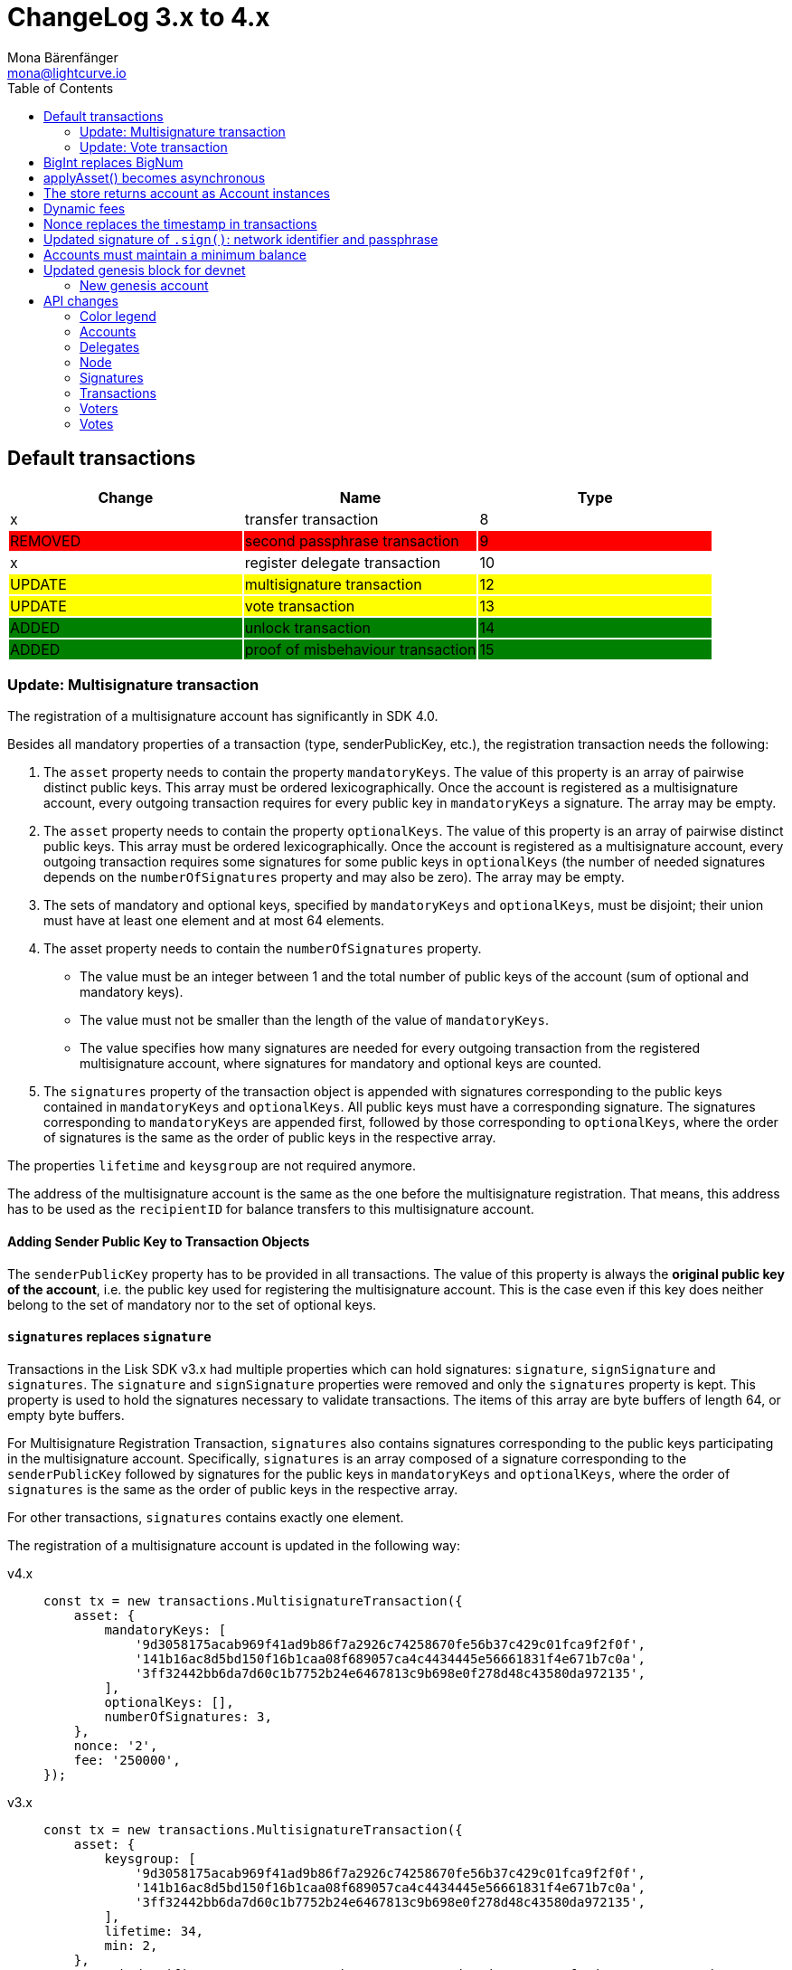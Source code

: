= ChangeLog 3.x to 4.x
Mona Bärenfänger <mona@lightcurve.io>
:description: This section contains the devloper changelog information from the transaction types and updated genesis block for the devnet, to the database changes including the peers, delegates and nodes.
:toc:
:imagesdir: ../../assets/images
:v_sdk: v4.0.0

:url_bigint: https://developer.mozilla.org/en-US/docs/Web/JavaScript/Reference/Global_Objects/BigInt
:url_github_devnet_genesis_payload: https://github.com/LiskHQ/lisk-sdk/blob/{v_sdk}/sdk/src/samples/genesis_block_devnet.json#L11
:url_github_devnet_genesis_comid: https://github.com/LiskHQ/lisk-sdk/blob/{v_sdk}/sdk/src/samples/genesis_block_devnet.json#L9
:url_github_lip13: https://github.com/LiskHQ/lips/blob/master/proposals/lip-0013.md
:url_github_lip15: https://github.com/LiskHQ/lips/blob/master/proposals/lip-0015.md
:url_github_lip17: https://github.com/LiskHQ/lips/blob/master/proposals/lip-0017.md
:url_github_lip23: https://github.com/LiskHQ/lips/blob/master/proposals/lip-0023.md
:url_github_lip25: https://github.com/LiskHQ/lips/blob/master/proposals/lip-0025.md

:url_config_reference: references/config.adoc
:url_guides_tx_store: guides/app-development/custom-transactions.adoc#store

== Default transactions

[cols=",,",options="header"]
|===
| Change
| Name
| Type
| x
| transfer transaction
| 8
| {set:cellbgcolor:red} REMOVED
| second passphrase transaction
| 9
| {set:cellbgcolor!}
x
| register delegate transaction
| 10
| {set:cellbgcolor:yellow} UPDATE
| multisignature transaction
| 12
| {set:cellbgcolor:yellow} UPDATE
| vote transaction
| 13
| {set:cellbgcolor:green} ADDED
| unlock transaction
| 14
| ADDED
| proof of misbehaviour transaction
| 15
|===
{set:cellbgcolor!}

=== Update: Multisignature transaction

The registration of a multisignature account has significantly in SDK 4.0.

Besides all mandatory properties of a transaction (type, senderPublicKey, etc.), the registration transaction needs the following:

. The `asset` property needs to contain the property `mandatoryKeys`.
The value of this property is an array of pairwise distinct public keys.
This array must be ordered lexicographically.
Once the account is registered as a multisignature account, every outgoing transaction requires for every public key in `mandatoryKeys` a signature.
The array may be empty.
. The `asset` property needs to contain the property `optionalKeys`.
The value of this property is an array of pairwise distinct public keys.
This array must be ordered lexicographically.
Once the account is registered as a multisignature account, every outgoing transaction requires some signatures for some public keys in `optionalKeys` (the number of needed signatures depends on the `numberOfSignatures` property and may also be zero).
The array may be empty.
. The sets of mandatory and optional keys, specified by `mandatoryKeys` and `optionalKeys`, must be disjoint;
their union must have at least one element and at most 64 elements.
. The asset property needs to contain the `numberOfSignatures` property.
** The value must be an integer between 1 and the total number of public keys of the account (sum of optional and mandatory keys).
** The value must not be smaller than the length of the value of `mandatoryKeys`.
** The value specifies how many signatures are needed for every outgoing transaction from the registered multisignature account, where signatures for mandatory and optional keys are counted.
. The `signatures` property of the transaction object is appended with signatures corresponding to the public keys contained in `mandatoryKeys` and `optionalKeys`.
All public keys must have a corresponding signature.
The signatures corresponding to `mandatoryKeys` are appended first, followed by those corresponding to `optionalKeys`, where the order of signatures is the same as the order of public keys in the respective array.

The properties `lifetime` and `keysgroup` are not required anymore.

The address of the multisignature account is the same as the one before the multisignature registration.
That means, this address has to be used as the `recipientID` for balance transfers to this multisignature account.

==== Adding Sender Public Key to Transaction Objects

The `senderPublicKey` property has to be provided in all transactions.
The value of this property is always the **original public key of the account**, i.e. the public key used for registering the multisignature account.
This is the case even if this key does neither belong to the set of mandatory nor to the set of optional keys.

==== `signatures` replaces `signature`

Transactions in the Lisk SDK v3.x had multiple properties which can hold signatures: `signature`, `signSignature` and `signatures`.
The `signature` and `signSignature` properties were removed and only the `signatures` property is kept.
This property is used to hold the signatures necessary to validate transactions.
The items of this array are byte buffers of length 64, or empty byte buffers.

For Multisignature Registration Transaction, `signatures` also contains signatures corresponding to the public keys participating in the multisignature account.
Specifically, `signatures` is an array composed of a signature corresponding to the `senderPublicKey` followed by signatures for the public keys in `mandatoryKeys` and `optionalKeys`, where the order of `signatures` is the same as the order of public keys in the respective array.

For other transactions, `signatures` contains exactly one element.

The registration of a multisignature account is updated in the following way:

[tabs]
=====
v4.x::
+
--
[source,js]
----
const tx = new transactions.MultisignatureTransaction({
    asset: {
        mandatoryKeys: [
            '9d3058175acab969f41ad9b86f7a2926c74258670fe56b37c429c01fca9f2f0f',
            '141b16ac8d5bd150f16b1caa08f689057ca4c4434445e56661831f4e671b7c0a',
            '3ff32442bb6da7d60c1b7752b24e6467813c9b698e0f278d48c43580da972135',
        ],
        optionalKeys: [],
        numberOfSignatures: 3,
    },
    nonce: '2',
    fee: '250000',
});
----
--
v3.x::
+
--
[source,js]
----
const tx = new transactions.MultisignatureTransaction({
    asset: {
        keysgroup: [
            '9d3058175acab969f41ad9b86f7a2926c74258670fe56b37c429c01fca9f2f0f',
            '141b16ac8d5bd150f16b1caa08f689057ca4c4434445e56661831f4e671b7c0a',
            '3ff32442bb6da7d60c1b7752b24e6467813c9b698e0f278d48c43580da972135',
        ],
        lifetime: 34,
        min: 2,
    },
    networkIdentifier: '7158c297294a540bc9ac6e474529c3da38d03ece056e3fa2d98141e6ec54132d'
});
----
--
=====

TIP: For more detailed information about the introduced changes please refer to {url_github_lip17}[LIP 17: Make multisignature accounts more flexible, prevent spamming, and prevent signature mutability^].

=== Update: Vote transaction

The voting process now has certain changes which can be seen in the code snippet below.

For more detailed information about the introduced changes please refer to {url_github_lip23}[LIP 23: Introduce vote locking periods and new vote weight definition^].

[tabs]
=====
v4.x::
+
--
[source,js]
----
const tx = new transactions.VoteTransaction({
    asset:{
        votes:[
            { delegateAddress:'11750255083444888021L', amount: '-1000000000'},
            { delegateAddress:'64373847834494888026L', amount: '3000000000'}
        ]
    },
    nonce: '2',
    fee: '250000'
});
----
--
v3.x::
+
--
[source,js]
----
const tx = new transactions.VoteTransaction({
    asset: {
        votes: ['+9d3058175acab969f41ad9b86f7a2926c74258670fe56b37c429c01fca9f2f0f',
        '-141b16ac8d5bd150f16b1caa08f689057ca4c4434445e56661831f4e671b7c0a',
        '-3ff32442bb6da7d60c1b7752b24e6467813c9b698e0f278d48c43580da972135',
        ],
    },
    networkIdentifier: '7158c297294a540bc9ac6e474529c3da38d03ece056e3fa2d98141e6ec54132d',
});
----
--
=====

== BigInt replaces BigNum

In v4.0.0 xref:{url_bigint}[BigInt] is used to handle large numbers, like account balances and transfer amounts.

BigInt is a built-in JavaScript object and replaces the previously used `BigNum` object.

IMPORTANT: The balances of accounts are now saved as **BigInt**(previously `string`) in the Lisk SDK v4.0.0.

== applyAsset() becomes asynchronous

The `applyAsset()` function of custom transaction has become asynchronous, so it is necessary to adjust the function in your implementation to something similar as shown below:

[tabs]
=====
v4.x::
+
--
[source,js]
----
async applyAsset(store) {
        const sender = await store.account.get(this.senderId);
        // [...]
}
----
--
v3.x::
+
--
[source,js]
----
applyAsset(store) {
        const sender = store.account.get(this.senderId);
        // [...]
}
----
--
=====

== The store returns account as Account instances

The accounts that are returned from the xref:{url_guides_tx_store}[store] in transactions are now returned as instances of the `Account` class instead of pure objects.

Due to this, it is recommended to mutate the received account instance directly.

[tabs]
=====
v4.x::
+
--
[source,js]
----
async applyAsset(store) {
        const sender = await store.account.get(this.senderId);
        sender.asset = { hello: this.asset.hello };
        store.account.set(sender.address, sender);
        // [...]
}
----
--
v3.x::
+
--
[source,js]
----
applyAsset(store) {
        const sender = store.account.get(this.senderId);
        const newObj = { ...sender, asset: { hello: this.asset.hello } };
        store.account.set(sender.address, newObj);
        // [...]
}
----
--
=====

== Dynamic fees

Static fees are replaced with dynamic fees (see: {url_github_lip13}[LIP 13: Replace static fee system by dynamic fee system^]).

The properties of custom transactions can now be updated as shown below:

* Removed: The static `FEE` property in a custom transaction.
* Added: The static property `MIN_FEE_PER_BYTE`.
This defines the minimum amount of tokens that need to paid per byte of a particular transaction type.
This defaults to `1000`, but can be overwritten as desired.
* Added: The static property `NAME_FEE`.
This defines a specific amount of tokens that always need to be paid as a transaction fee, in addition to the fees generated by the `MIN_FEE_PER_BYTE` property.
This defaults to `0`, but can be overwritten as desired.
Among the Lisk default transactions, only one transaction has a custom `NAME_FEE`: the delegate registration (Type 10) and with a `NAME_FEE` of `1000000000`.

.File: base_transaction.ts
[source,js]
----
export abstract class BaseTransaction {
    //[...]]
    public static MIN_FEE_PER_BYTE = BigInt(1000);
    public static NAME_FEE = BigInt(0);
    //[...]]
}
----

The specified fee must always be equal or higher to the defined minimum fee of the corresponding transaction type:

....
Minimum fee of a transaction = MIN_FEE_PER_BYTE * sizeof(trs) + NAME_FEE
....

== Nonce replaces the timestamp in transactions

The timestamp which was previously a required property has been replaced by a nonce.

Every account in the network has an individual nonce, which is a number that increments +1 each time the respective account sends a transaction to the network.

[TIP]
====
New accounts start always with a nonce equal to 0.
After sending the first outgoing transaction, which should therefore include the nonce = 0, it will increment automatically +1.
====

[source,js]
----
const helloTransaction = new HelloTransaction({
    asset: {
        hello: 'Hello SDK 4.0',
    },
    fee: '116000',
    nonce: '0',
});
----

Nonces prevent transaction replays and enable users to invalidate transactions, if so required
For more information about the reasoning behind this change, check out {url_github_lip15}[LIP 15: Enable transaction invalidation by using nonces instead of timestamps^].

== Updated signature of `.sign()`: network identifier and passphrase

The network identifier, which had to be specified when creating the transaction object in SDK 3.x, is now specified in the `sign()` method of the created transaction instance:

[source,typescript]
----
const networkIdentifier = cryptography.getNetworkIdentifier(
    "19074b69c97e6f6b86969bb62d4f15b888898b499777bda56a3a2ee642a7f20a",
    "Lisk",
);

const passphrase = 'My secret passphrase';

helloTransaction.sign(networkIdentifier,passphrase);
----

== Accounts must maintain a minimum balance

{url_github_lip25}[LIP 25: Introduce minimum balance requirement for accounts^] introduces a new constant `minBbalance`, which is defining a minimum balance for all accounts in the network.

If the minimum balance for accounts is set to a reasonable value, it prevents the network from certain spam attacks, such as the creation of many new accounts with zero balance.

NOTE: This possible attack becomes more relevant with SDK v4.0.0, as the dynamic fees allow much lower fees for nearly all default transactions, and therefore the transaction fees alone are not sufficient anymore to prevent this.

The minimum balance is a constant that is defined in the `BaseTransaction` class and defaults to 0.05 tokens.

.base_transaction.ts
[source,js]
----
//[...]
export abstract class BaseTransaction {
    MIN_REMAINING_BALANCE = BigInt('5000000'); // 0.05
//[...]
----

== Updated genesis block for devnet

Due to the changes that have been introduced for the structure of transaction objects, the genesis block and it's transactions were created new for Lisk SDK version 3.0.

See the new genesis block on Github: https://github.com/LiskHQ/lisk-sdk/blob/{v_sdk}/sdk/src/samples/genesis_block_devnet.json

See the new devnet config: https://github.com/LiskHQ/lisk-sdk/blob/{v_sdk}/sdk/src/samples/config_devnet.json

=== New genesis account

[cols=",,,",options="header"]
|===
| Name
| Address
| Passphrase
| Description

| Genesis account
| 5059876081639179984L
| `peanut hundred pen hawk invite exclude brain chunk gadget wait wrong ready`
| The genesis account holds all the tokens that are created in the devnet genesis block.
It is utilized to vote for the forging genesis delegates in a convenient way during development.

|===

== API changes

[NOTE]
====
The list of API changes only comprises of the parts of the API that changed from Lisk SDK 3.x to 4.x.

To see the complete API specification for Lisk SDK 4.x, please refer to the xref:{url_config_reference}[Config reference].
====

Changes are grouped by the different API endpoints for the Lisk SDK.

=== Color legend
[cols=""]
|===
|{set:cellbgcolor:red}RED = Removed in Lisk SDK 4.x
|{set:cellbgcolor:green}GREEN = Added in Lisk SDK 4.x
|===
{set:cellbgcolor!}

=== Accounts

==== Query
....
GET /accounts
....


===== Description
Search for matching accounts in the system.


===== Parameters

[options="header", cols=",,,,"]
|===
|Type|Name|Description|Schema|Default
|**Query**|**address** +
__optional__|Address of an account.|string (address)|
|**Query**|**limit** +
__optional__|Limit applied to results.|integer (int32)|`10`
|**Query**|**offset** +
__optional__|Offset value for results.|integer (int32)|`0`
|**Query**|**publicKey** +
__optional__|Public key to query.|string (publicKey)|
|{set:cellbgcolor:red} **Query**|**secondPublicKey** +
__optional__|Second public key to query|string (publicKey)|
|{set:cellbgcolor!}
**Query**|**sort** +
__optional__|Fields to sort results by.|enum (balance:asc, balance:desc)|`"balance:asc"`
|**Query**|**username** +
__optional__|Delegate username to query.|string (username)|
|===

==== Get multisignature groups (Removed)

[options="", cols=""]
|===
|{set:cellbgcolor:red} `GET /accounts/\{address}/multisignature_groups`
|===

==== Get multisignature memberships (Removed)

[options="", cols=""]
|===
|{set:cellbgcolor:red} `GET /accounts/\{address}/multisignature_memberships`
|===
{set:cellbgcolor!}

[[_account]]
==== Account definition

[options="header", cols=",,"]
|===
|Name|Description|Schema
|**address** +
__required__|The Lisk address is the human readable representation of the accounts owners public key.
It consists of 21 numbers followed by a capital 'L' at the end. +
**Example** : `"12668885769632475474L"`|string (address)
|{set:cellbgcolor:green}**asset** +
__optional__|Any JSON stored in the account's asset field. +
**Example** : `{
  "custom" : true,
  "field" : true
}`|object
|**balance** +
__required__|The current balance of the account in Beddows. +
**Example** : `"1081560729258"`|string
|**delegate** +
__required__||<<_delegate,Delegate>>
|**isDelegate** +
__optional__|The value indicating if the account is a delegate or not.|boolean
|**keys** +
__required__||<<_multisignatureasset,MultisignatureAsset>>
|**missedBlocks** +
__optional__|Total number of blocks that the delegate has missed. +
**Example** : `427`|integer
|**nonce** +
__required__|The current nonce associated to an account for transaction processing. +
**Example** : `"154"`|string
|**producedBlocks** +
__optional__|Total number of blocks that the delegate has forged. +
**Example** : `20131`|integer
|**productivity** +
__optional__|Productivity rate.
Percentage of successfully forged blocks (not missed), by the delegate. +
**Example** : `96.41`|number
|{set:cellbgcolor!}
**publicKey** +
__required__|The public key is derived from the private key of the owner of the account.
This can be used to validate that the private key belongs to the owner, but does not provide access to the owners private key. +
**Example** : `"968ba2fa993ea9dc27ed740da0daf49eddd740dbd7cb1cb4fc5db3a20baf341b"`|string (publicKey)
| {set:cellbgcolor:red}**secondPublicKey** +
__optional__|The second public key is derived from the second private key of an account, if the owner activated a second passphrase for her/his account. +
This can be used to validate that the private key belongs to the owner, but does not provide access to the owners private key. +
**Example** : `"968ba2fa993ea9dc27ed740da0daf49eddd740dbd7cb1cb4fc5db3a20baf341b"`|string (publicKey)
|{set:cellbgcolor:green}**rewards** +
__optional__|Total sum of block rewards that the delegate has forged. +
**Example** : `"510000000"`|string
|**totalVotesReceived** +
__optional__|The total votes received by the delegate.
Represents the total amount of Lisk (in Beddows), that the delegates voters voted for this delegate. +
**Example** : `"1081560729258"`|string
|**unlocking** +
__required__||< <<_unlocking,Unlocking>> > array
|**username** +
__optional__|If the account is a delegate, it displays the username for it. +
**Example** : `"onedelegate"`|string
|**votes** +
__required__||< <<_vote,Vote>> > array
|===
{set:cellbgcolor!}

==== AccountWithVotes definition

[options="header", cols=",,"]
|===
|Name|Description|Schema
|**address** +
__required__|The Lisk address of the queried account. +
**Example** : `"12668885769632475474L"`|string (address)
|{set:cellbgcolor:red}**asset** +
__optional__|Any JSON stored in the account's asset field. +
**Example** : `{
  "custom" : true,
  "field" : true
}`|object
|{set:cellbgcolor!}
**balance** +
__required__|The balance of the queried account. +
**Example** : `"1081560729258"`|string
|{set:cellbgcolor:red}**delegate** +
__optional__||<<_delegate,Delegate>>
|{set:cellbgcolor!}
**publicKey** +
__optional__|Public key of the queried account. +
**Example** : `"968ba2fa993ea9dc27ed740da0daf49eddd740dbd7cb1cb4fc5db3a20baf341b"`|string (publicKey)
|{set:cellbgcolor:red}**secondPublicKey** +
__optional__|The second public key is derived from the second private key of an account, if the owner activated a second passphrase for her/his account. +
**Example** : `"968ba2fa993ea9dc27ed740da0daf49eddd740dbd7cb1cb4fc5db3a20baf341b"`|string (publicKey)
|{set:cellbgcolor:green}**username** +
__required__|Username of the account, if the queried account is a delegate. +
**Example** : `"isabella"`|string (username)
|**votes** +
__required__|List of placed votes by the queried account.|< <<_votewithdelegateproperties,VoteWithDelegateProperties>> > array
|**votesAvailable** +
__required__|Number of votes that are available for the queried account.
Derives from 101(max possible votes) - votesUsed(already used votes). +
**Example** : `8`|integer
|===
{set:cellbgcolor!}

=== Delegates

==== Query
....
GET /delegates
....

===== Parameters

[options="header", cols=",,,a,a"]
|===
|Type|Name|Description|Schema|Default
|**Query**|**address** +
__optional__|Address of an account|string (address)|
|**Query**|**limit** +
__optional__|Limit applied to results|integer (int32)|`10`
|**Query**|**offset** +
__optional__|Offset value for results|integer (int32)|`0`
|**Query**|**publicKey** +
__optional__|Public key to query|string (publicKey)|
|**Query**|**search** +
__optional__|Fuzzy delegate username to query|string|
|{set:cellbgcolor:red}**Query**|**secondPublicKey** +
__optional__|Second public key to query|string (publicKey)|
|{set:cellbgcolor!}
**Query**|**sort** +
__optional__
|Fields to sort results by
|

[cols="",options="header"]
!===
! enum
! username:asc
! username:desc
! productivity:asc
! productivity:desc
! missedBlocks:asc
! missedBlocks:desc
! producedBlocks:asc
! producedBlocks:desc
! {set:cellbgcolor:red}
voteWeight:asc
! voteWeight:desc
! {set:cellbgcolor:green}
totalVotesReceived:asc
! totalVotesReceived:desc
!===

|
[cols=""]
!===
! {set:cellbgcolor:red} `"voteWeight:desc"`
! {set:cellbgcolor:green} `"totalVotesReceived:desc"`
!===
|**Query**|**username** +
__optional__|Delegate username to query|string (username)|
|===

==== Delegate definition
[options="header", cols=",,"]
|===
|Name|Description|Schema
|**approval** +
__optional__|Percentage of the voters weight that the delegate owns in relation to the total supply of Lisk. +
**Example** : `14.22`|number
|{set:cellbgcolor:red}**missedBlocks** +
__optional__|Total number of blocks the delegate has missed. +
**Example** : `427`|integer
|**producedBlocks** +
__optional__|Total number of blocks the delegate has forged. +
**Example** : `20131`|integer
|**productivity** +
__optional__|Productivity rate.
Percentage of successfully forged blocks (not missed) by the delegate. +
**Example** : `96.41`|number
|**rewards** +
__optional__|Total sum of block rewards that the delegate has forged. +
**Example** : `"510000000"`|string
|**username** +
__required__|The delegates' username.
A delegate chooses the username by registering a delegate on the Lisk network.
It is unique and cannot be changed later. +
**Example** : `"isabella"`|string (username)
|**voteWeight** +
__required__|The voters weight of the delegate.
Represents the total amount of Lisk (in Beddows) that the delegates' voters own.
The voters weight decides which rank the delegate gets in relation to the other delegates and their voters weights. +
**Example** : `"1081560729258"`|string
|{set:cellbgcolor:green}**consecutiveMissedBlocks** +
__optional__|Number of blocks that the delegate missed consecutively. +
**Example** : `10`|integer
|**isBanned** +
__optional__|Whether the delegate is banned or not. +
**Example** : `false`|boolean
|**lastForgedHeight** +
__optional__|Height of the block after the latest forging that was executed by the delegate.  +
**Example** : `100`|integer
|**pomHeights** +
__optional__|Height of blocks where the delegate has been reported for misbehavior.|< integer > array
|===
{set:cellbgcolor!}

[[_delegatewithaccount]]
==== DelegateWithAccount definition (Removed)

[options="header", cols=",,"]
|===
|Name|Description|Schema
|{set:cellbgcolor:red}**account** +
__required__||<<_account,Account>>
|**approval** +
__optional__|Percentage of the voters weight, that the delegate owns in relation to the total supply of Lisk. +
**Example** : `14.22`|number
|**missedBlocks** +
__optional__|Total number of blocks the delegate has missed. +
**Example** : `427`|integer
|**producedBlocks** +
__optional__|Total number of blocks the delegate has forged. +
**Example** : `20131`|integer
|**productivity** +
__optional__|Productivity rate.
Percentage of successfully forged blocks (not missed) by the delegate. +
**Example** : `96.41`|number
|**rewards** +
__optional__|Total sum of block rewards that the delegate has forged. +
**Example** : `"510000000"`|string
|**username** +
__required__|The delegates' username.
A delegate chooses the username by registering a delegate on the Lisk network.
It is unique and cannot be changed later. +
**Example** : `"isabella"`|string (username)
|**voteWeight** +
__required__|The voters weight of the delegate.
Represents the total amount of Lisk (in Beddows) that the delegates' voters own.
The voters weight decides which rank the delegate gets in relation to the other delegates and their voters weights. +
**Example** : `"1081560729258"`|string
|===
{set:cellbgcolor!}

==== DelegateWithVoters definition
[options="header", cols=",,"]
|===
|Name|Description|Schema
|**address** +
__required__|The Lisk address of a delegate. +
**Example** : `"12668885769632475474L"`|string (address)
|**balance** +
__required__|Account balance.
Amount of Lisk the delegate account owns. +
**Example** : `"1081560729258"`|string
|**publicKey** +
__optional__|The public key of the delegate. +
**Example** : `"968ba2fa993ea9dc27ed740da0daf49eddd740dbd7cb1cb4fc5db3a20baf341b"`|string (publicKey)
|**username** +
__required__|The delegates username.
A delegate chooses the username by registering a delegate on the Lisk network.
It is unique and cannot be changed. +
**Example** : `"isabella"`|string (username)
|**voters** +
__required__|List of accounts that voted for the queried delegate.|< <<_voter,Voter>> > array
|{set:cellbgcolor:red}**votes** +
__required__|The voters weight of the delegate.
Represents the total amount of Lisk (in Beddows) that the delegates' voters own.
The voters weight decides which rank the delegate gets in relation to the other delegates and their voters weights. +
**Example** : `108877`|integer
|{set:cellbgcolor:green}**votes** +
__required__|Accounts which this delegate voted for.|< <<_vote,Vote>> > array
|===
{set:cellbgcolor!}

==== DelegateWithVotes definition (Removed)

[options="header", cols=",,"]
|===
|Name|Description|Schema
|{set:cellbgcolor:red}**address** +
__required__|The Lisk address of the queried account. +
**Example** : `"12668885769632475474L"`|string (address)
|**balance** +
__required__|The balance of the queried account. +
**Example** : `"1081560729258"`|string
|**publicKey** +
__optional__|Public key of the queried account. +
**Example** : `"968ba2fa993ea9dc27ed740da0daf49eddd740dbd7cb1cb4fc5db3a20baf341b"`|string (publicKey)
|**username** +
__required__|Username of the account, if the queried account is a delegate +
**Example** : `"isabella"`|string (username)
|**votes** +
__required__|List of placed votes by the queried account.|<<_vote,Vote>> array
|**votesAvailable** +
__required__|Number of votes that are available for the queried account.
Derives from 101 (max possible votes) - votesUsed(alreadu used votes) +
**Example** : `40`|integer
|**votesUsed** +
__required__|Number of votes that are already placed by the queried account. +
**Example** : `2`|integer
|===
{set:cellbgcolor!}

==== DelegatesResponse definition

[options="header", cols=",,"]
|===
|Name|Description|Schema
|{set:cellbgcolor:red}**data** +
__required__|List of delegates|<<_delegatewithaccount,DelegateWithAccount>> array
|{set:cellbgcolor:green}**data** +
__required__|List of delegates.|< <<_account,Account>> > array
|{set:cellbgcolor!}
**links** +
__required__||object
|**meta** +
__required__||<<_delegatesresponse_meta,meta>>
|===
[[_delegatesresponse_meta]]
**meta**
[options="header", cols=",,"]
|===
|Name|Description|Schema
|{set:cellbgcolor:red}**limit** +
__required__|**Default** : `10` +
**Minimum value** : `1` +
**Maximum value** : `101`|integer (int32)
|{set:cellbgcolor:green}**limit** +
__required__|**Default** : `10` +
**Minimum value** : `1` +
**Maximum value** : `103`|integer (int32)
|{set:cellbgcolor!}
**offset** +
__required__||<<_offset,Offset>>
|===

=== Node

==== Query node/transactions/state

[options="", cols=""]
|===
|{set:cellbgcolor:red} GET /node/transactions/\{state}
|{set:cellbgcolor:green} `GET /node/transactions`
|===
{set:cellbgcolor!}

===== Parameters

[options="header", cols=",,,a,a"]
|===
|Type|Name|Description|Schema|Default
|{set:cellbgcolor:red}**Path**|**state** +
__required__|State of transactions to query|enum (pending, ready, received, validated, verified)|`"verified"`
|{set:cellbgcolor!}
**Query**|**id** +
__optional__|Transaction ID to query.|string (id)|
|**Query**|**limit** +
__optional__|Limit applied to results.|integer (int32)|`10`
|**Query**|**offset** +
__optional__|Offset value for results.|integer (int32)|`0`
|{set:cellbgcolor:red}**Query**|**recipientId** +
__optional__|Recipient's Lisk address|string (address)|
|{set:cellbgcolor!}
**Query**|**senderId** +
__optional__|Sender's Lisk address.|string (address)|
|**Query**|**senderPublicKey** +
__optional__|Sender's public key.|string (publicKey)|
|**Query**|**sort** +
__optional__
|Fields to sort results by
|

[cols="",options="header"]
!===
! enum
! {set:cellbgcolor:red}
amount:asc
! amount:desc
! {set:cellbgcolor!}
fee:asc
! fee:desc
! type:asc
! type:desc
! {set:cellbgcolor:red}
timestamp:asc
! timestamp:desc
!===

|
[cols=""]
!===
! {set:cellbgcolor:red} amount:desc
! {set:cellbgcolor:green} fee:desc
!===
|{set:cellbgcolor!}
*Query*| *type* +
__optional__|Transaction type (0-*)|integer|
|===

[[_nodestatus]]
==== NodeStatus definition

[options="header", cols=",,"]
|===
|Name|Description|Schema
|**chainMaxHeightFinalized** +
__required__|The largest height with precommits by at least 68 delegates.
See https://github.com/LiskHQ/lips/blob/master/proposals/lip-0014.md +
**Example** : `123`|integer
|**currentTime** +
__required__|Current time of the node in milliseconds (Unix timestamp). +
**Example** : `1533558858128`|integer
|**height** +
__required__|Current block height of the node.
Represents the current number of blocks in the chain on the node. +
**Minimum value** : `1` +
**Example** : `123`|integer
|**secondsSinceEpoch** +
__required__|Number of seconds that have elapsed since the Lisk epoch time (Lisk timestamp). +
**Example** : `1533558858`|integer
|**syncing** +
__required__|True if the node is syncing with other peers. +
**Example** : `false`|boolean
|{set:cellbgcolor:green}**unconfirmedTransactions** +
__required__|Number of unprocessed transactions in the pool. +
**Minimum value** : `0` +
**Example** : `1`|integer
|===
{set:cellbgcolor!}

=== Signatures

==== Post a signature (removed)

[options="", cols=""]
|===
|{set:cellbgcolor:red} POST /signatures
|===
{set:cellbgcolor!}

[[_signature]]
==== Signature definition (removed)

[options="header", cols=",,"]
|===
|Name|Description|Schema
|{set:cellbgcolor:red}**publicKey** +
__required__|Public key of the account that intends to sign the multisignature transaction. +
**Example** : `"2ca9a7143fc721fdc540fef893b27e8d648d2288efa61e56264edf01a2c23079"`|string (publicKey)
|**signature** +
__required__|Signature to sign the transaction.
The signature can be generated locally, either by using Lisk Commander or with Lisk Elements. +
**Example** : `"2821d93a742c4edf5fd960efad41a4def7bf0fd0f7c09869aed524f6f52bf9c97a617095e2c712bd28b4279078a29509b339ac55187854006591aa759784c205"`|string (signature)
|**transactionId** +
__required__|Unique identifier of the multisignature transaction to sign. +
**Length** : `1 - 20` +
**Example** : `"222675625422353767"`|string (id)
|===


[[_signatureresponse]]
==== SignatureResponse definition (removed)
Signature response.

[options="header", cols=","]
|===
|Name|Schema
|{set:cellbgcolor:red}**data** +
__required__|<<_signatureresponse_data,data>>
|**links** +
__required__|object
|**meta** +
__required__|<<_signatureresponse_meta,meta>>
|===

[[_signatureresponse_data]]
**data**

[options="header", cols=".^3a,.^11a,.^4a"]
|===
|Name|Description|Schema
|{set:cellbgcolor:red}**message** +
__required__|**Minimum length** : `1`|string
|===

[[_signatureresponse_meta]]
**meta**

[options="header", cols=".^3a,.^11a,.^4a"]
|===
|Name|Description|Schema
|{set:cellbgcolor:red}**status** +
__required__|Acceptance status for the signature +
**Example** : `true`|boolean
|===

[[_multisignaturegroup]]
==== MultisignatureGroup definition (removed)

[options="header", cols=",,"]
|===
|Name|Description|Schema
|{set:cellbgcolor:red}**address** +
__required__|The Lisk address is the human readable representation of the accounts owners' public key.
It consists of 21 numbers followed by a big 'L' at the end. +
**Example** : `"12668885769632475474L"`|string (address)
|**balance** +
__required__|The current balance of the account in Beddows. +
**Example** : `"1081560729258"`|string
|**lifetime** +
__required__|The maximum amount of hours, that a transaction will wait for the minimum amount of signatures to be reached.
If not enough members of a multisignature group sign the transaction in the defined lifespan, the transaction will be invalid. +
**Example** : `72`|integer
|**members** +
__required__||<<_account,Account>> array
|**min** +
__required__|Minimum amount of signatures a transaction needs to be signed successfully by this multisignature account. +
**Example** : `3`|integer
|**publicKey** +
__required__|The public key is derived from the private key of the owner of the account.
It can be used to validate that the private key belongs to the owner, but not provide access to the owners private key. +
**Example** : `"968ba2fa993ea9dc27ed740da0daf49eddd740dbd7cb1cb4fc5db3a20baf341b"`|string (publicKey)
|**secondPublicKey** +
__optional__|The second public key is derived from the second private key of an account, if the owner activated a second passphrase for her/his account. +
**Example** : `"968ba2fa993ea9dc27ed740da0daf49eddd740dbd7cb1cb4fc5db3a20baf341b"`|string (publicKey)
|===


[[_multisignaturegroupsresponse]]
==== MultisignatureGroupsResponse definition (removed)

[options="header", cols=",,"]
|===
|Name|Description|Schema
|{set:cellbgcolor:red}**data** +
__required__|List of multisignature groups|<<_multisignaturegroup,MultisignatureGroup>> array
|**links** +
__required__||object
|**meta** +
__required__||object
|===
{set:cellbgcolor!}

[[_multisignatureasset]]
==== MultisignatureAsset definition (added)

[options="header", cols=",,"]
|===
|Name|Description|Schema
|{set:cellbgcolor:green}**mandatoryKeys** +
__optional__|Mandatory multi-signature account members|< string > array
|**numberOfSignatures** +
__optional__|Number of required signatures|number
|**optionalKeys** +
__optional__|Optional multi-signature account members|< string > array
|===
{set:cellbgcolor!}

=== Transactions

==== Query
....
GET /transactions
....

===== Description
Search for a specified transaction in the system.

===== Parameters

[options="header", cols=",,,a,"]
|===
|Type|Name|Description|Schema|Default
|**Query**|**blockId** +
__optional__|Block ID to query.|string (id)|
|**Query**|**data** +
__optional__|Fuzzy additional data field to query.|string (additionalData)|
|{set:cellbgcolor:red}**Query**|**fromTimestamp** +
__optional__|Starting unix timestamp|integer|
|{set:cellbgcolor!}
**Query**|**height** +
__optional__|Current height of the network.|integer (int32)|
|**Query**|**id** +
__optional__|Transaction ID to query.|string (id)|
|**Query**|**limit** +
__optional__|Limit applied to results.|integer (int32)|`10`
|**Query**|**maxAmount** +
__optional__|Maximum transaction amount in Beddows.|integer|
|**Query**|**minAmount** +
__optional__|Minimum transaction amount in Beddows.|integer|
|**Query**|**offset** +
__optional__|Offset value for results.|integer (int32)|`0`
|**Query**|**recipientId** +
__optional__|Recipients Lisk address.|string (address)|
|**Query**|**senderId** +
__optional__|Senders Lisk address.|string (address)|
|**Query**|**senderIdOrRecipientId** +
__optional__|Lisk address.|string (address)|
|**Query**|**senderPublicKey** +
__optional__|Senders public key.|string (publicKey)|
|**Query**|**sort** +
__optional__
|Fields to sort results by
|

[cols="",options="header"]
!===
! enum
! amount:asc
! amount:desc
! fee:asc
! fee:desc
! type:asc
! type:desc
! {set:cellbgcolor:red}
timestamp:asc
! timestamp:desc
!===

| {set:cellbgcolor!}
amount:asc
|**Query**|**type** +
__optional__|Transaction type (0-*)|integer|
|===

==== Fees definition (Removed)

[options="header", cols=",,"]
|===
|Name|Description|Schema
|{set:cellbgcolor:red}**dappDeposit** +
__required__|**Example** : `"10000000"`|string
|**dappRegistration** +
__required__|**Example** : `"2500000000"`|string
|**dappWithdrawal** +
__required__|**Example** : `"10000000"`|string
|**delegate** +
__required__|**Example** : `"2500000000"`|string
|**multisignature** +
__required__|**Example** : `"500000000"`|string
|**secondSignature** +
__required__|**Example** : `"500000000"`|string
|**send** +
__required__|**Example** : `"10000000"`|string
|**vote** +
__required__|**Example** : `"100000000"`|string
|===
{set:cellbgcolor!}

[[_transaction]]
==== Transaction definition

[options="header", cols=",,"]
|===
|Name|Description|Schema
|**asset** +
__required__||object
|**blockId** +
__optional__|The ID of the block which this transaction is included in. +
**Length** : `1 - 20` +
**Example** : `"6258354802676165798"`|string (id)
|**confirmations** +
__optional__|Number of times that this transaction has been confirmed by the network.
By forging a new block on a chain, all former blocks and their contained transactions in the chain get confirmed by the forging delegate. +
**Minimum value** : `0`|integer
|**fee** +
__required__|Transaction fee associated with this transaction. +
**Example** : `"1000000"`|string
|**height** +
__optional__|The height of the network, at the exact point in time when this transaction was included in the blockchain. +
**Minimum value** : `1`|integer
|**id** +
__required__|Unique identifier of the transaction.
Derived from the transaction signature. +
**Length** : `1 - 20` +
**Example** : `"222675625422353767"`|string (id)
|{set:cellbgcolor:green}**nonce** +
__required__|Unique sequence of number per account. +
**Example** : `"1"`|string
|{set:cellbgcolor!}
**ready** +
__optional__|Only present in transactions sent from a multisignature account, or transactions type 4 (multisignature registration).
False, if the minimum amount of signatures to sign this transaction has not been reached yet.
True, if the minimum amount of signatures has been reached. +
**Example** : `false`|boolean
|**receivedAt** +
__optional__|The timestamp of the exact point in time where a node discovered a transaction for the first time.|string (date-time)
|**senderId** +
__optional__|Lisk Address of the Senders account. +
**Example** : `"12668885769632475474L"`|string (address)
|**senderPublicKey** +
__required__|The public key of the Senders account. +
**Example** : `"2ca9a7143fc721fdc540fef893b27e8d648d2288efa61e56264edf01a2c23079"`|string (publicKey)
|{set:cellbgcolor:red}**senderSecondPublicKey** +
__optional__|The second public key of the senders' account, if it exists. +
**Example** : `"2ca9a7143fc721fdc540fef893b27e8d648d2288efa61e56264edf01a2c23079"`|string (publicKey)
|**signSignature** +
__optional__|Contains the second signature, if the transaction is sent from an account with second passphrase activated. +
**Example** : `"2821d93a742c4edf5fd960efad41a4def7bf0fd0f7c09869aed524f6f52bf9c97a617095e2c712bd28b4279078a29509b339ac55187854006591aa759784c205"`|string (signature)
|**signature** +
__required__|Derived from a SHA-256 hash of the transaction object,
that is signed by the private key of the account who created the transaction. +
**Example** : `"2821d93a742c4edf5fd960efad41a4def7bf0fd0f7c09869aed524f6f52bf9c97a617095e2c712bd28b4279078a29509b339ac55187854006591aa759784c205"`|string (signature)
|**signatures** +
__optional__|| string (signature)  array
|**timestamp** +
__required__|Time when the transaction was created.
Unix timestamp. +
**Example** : `28227090`|integer
|{set:cellbgcolor:green}**signatures** +
__required__||< string (signature) > array
|{set:cellbgcolor!}
**type** +
__required__|Describes the Transaction type. +
**Minimum value** : `0`|integer
|===

[[_transactionrequest]]
==== TransactionRequest definition

[options="header", cols=",,"]
|===
|Name|Description|Schema
|**asset** +
__required__|Displays additional transaction data.
For example, this can include the vote data or delegate username.|<<_transactionrequest_asset,asset>>
|{set:cellbgcolor:red}
**id** +
__required__|Unique identifier of the transaction.
Derived from the transaction signature. +
**Length** : `1 - 20` +
**Example** : `"222675625422353767"`|string (id)
|{set:cellbgcolor:green}
**fee** +
__required__|Fee for the transaction. +
**Example** : `"1000000"`|string
|**nonce** +
__required__|Unique sequence of number per account. +
**Example** : `"0"`|string
|{set:cellbgcolor!}
**senderPublicKey** +
__required__|The public key of the senders' account. +
**Example** : `"2ca9a7143fc721fdc540fef893b27e8d648d2288efa61e56264edf01a2c23079"`|string (publicKey)
|{set:cellbgcolor:red}
**signSignature** +
__optional__|Contains the second signature, if the transaction is sent from an account with a second passphrase activated. +
**Example** : `"2821d93a742c4edf5fd960efad41a4def7bf0fd0f7c09869aed524f6f52bf9c97a617095e2c712bd28b4279078a29509b339ac55187854006591aa759784c205"`|string (signature)
|**signature** +
__required__|Derived from a SHA-256 hash of the transaction object,
that is signed by the private key of the account who created the transaction. +
**Example** : `"2821d93a742c4edf5fd960efad41a4def7bf0fd0f7c09869aed524f6f52bf9c97a617095e2c712bd28b4279078a29509b339ac55187854006591aa759784c205"`|string (signature)
|**signatures** +
__optional__|If the transaction is a multisignature transaction, all signatures of the members of the corresponding multisignature group will be listed here.|< string (signature) > array
|**timestamp** +
__required__|Time when the transaction was created.
Unix timestamp. +
**Example** : `28227090`|integer
|{set:cellbgcolor:green}**signatures** +
__required__|Derived from a SHA-256 hash of the transaction object, that is signed by the private key of the account who created the transaction.|< string (signature) > array
|{set:cellbgcolor!}
**type** +
__required__|Describes the transaction type. +
__required__|Describes the Transaction type. +
**Minimum value** : `0`|integer
|===

[[_unlocking]]
==== Unlocking definition (added)

[options="header", cols=",,"]
|===
|Name|Description|Schema
|{set:cellbgcolor:green}**amount** +
__required__|Amount the account voted the delegate for in multiples of 10 Lisk. +
**Example** : `"1000000000000"`|string
|**delegateAddress** +
__required__|Lisk address of the delegate the queried account unvoted. +
**Example** : `"12668885769632475474L"`|string (address)
|**unvoteHeight** +
__required__|Height at which the unvote should be valid. +
**Example** : `50000.0`|number
|===
{set:cellbgcolor!}

=== Voters

==== Query
....
GET /voters
....

===== Description
_Attention: At least *one of the filter parameters must be provided.*_
Returns all votes received by a delegate.

===== Parameters

[options="header", cols=",,,,"]
|===
|Type|Name|Description|Schema|Default
|**Query**|**address** +
__optional__|Address of an account.|string (address)|
|**Query**|**limit** +
__optional__|Limit applied to results.|integer (int32)|`10`
|**Query**|**offset** +
__optional__|Offset value for results.|integer (int32)|`0`
|**Query**|**publicKey** +
__optional__|Public key to query.|string (publicKey)|
|{set:cellbgcolor:red}**Query**|**secondPublicKey** +
__optional__|Second public key to query.|string (publicKey)|
|{set:cellbgcolor!}
**Query**|**sort** +
__optional__|Fields to sort results by.|enum (publicKey:asc, publicKey:desc, balance:asc, balance:desc, username:asc, username:desc)|`"publicKey:asc"`
|**Query**|**username** +
__optional__|Delegate username to query.|string (username)|
|===

[[_voter]]
==== Voter definition

[options="header", cols=",,"]
|===
|Name|Description|Schema
|**address** +
__required__|The Lisk address of the account that voted for the queried delegate. +
**Example** : `"12668885769632475474L"`|string (address)
|{set:cellbgcolor:red}**balance** +
__required__|Balance of the account that voted for the queried delegate. +
**Example** : `"1081560729258"`|string
|{set:cellbgcolor!}
*publicKey** +
__required__|Public key of the account that voted for the queried delegate. +
**Example** : `"968ba2fa993ea9dc27ed740da0daf49eddd740dbd7cb1cb4fc5db3a20baf341b"`|string (publicKey)
|{set:cellbgcolor:green}**votes** +
__required__|All votes the voter for the queried delegate voted for.|< <<_vote,Vote>> > array
|===
{set:cellbgcolor!}

=== Votes

==== Query
....
GET /votes
....


===== Description
_Attention: At least *one of the filter parameters must be provided.*_
Returns all votes placed by an account.


===== Parameters

[options="header", cols=",,,,"]
|===
|Type|Name|Description|Schema|Default
|**Query**|**address** +
__optional__|Address of an account.|string (address)|
|**Query**|**limit** +
__optional__|Limit applied to results.|integer (int32)|`10`
|**Query**|**offset** +
__optional__|Offset value for results.|integer (int32)|`0`
|**Query**|**publicKey** +
__optional__|Public key to query.|string (publicKey)|
|{set:cellbgcolor:red}**Query**|**secondPublicKey** +
__optional__|Second public key to query.|string (publicKey)|
|{set:cellbgcolor!}
**Query**|**sort** +
__optional__|Fields to sort results by.|enum (username:asc, username:desc, balance:asc, balance:desc)|`"username:asc"`
|**Query**|**username** +
__optional__|Delegate username to query.|string (username)|
|===

[[_vote]]
==== Vote definition

[options="header", cols=",,"]
|===
|Name|Description|Schema
|{set:cellbgcolor:red}
**address** +
__required__|Lisk address of the delegate the queried account voted for. +
**Example** : `"12668885769632475474L"`|string (address)
|{set:cellbgcolor:green}
**amount** +
__required__|Amount the account voted the delegate for in multiples of 10 Lisk. +
**Example** : `"1000000000000"`|string
|**delegateAddress** +
__required__|Lisk address of the delegate the queried account voted for. +
**Example** : `"12668885769632475474L"`|string (address)
|{set:cellbgcolor:red}
**balance** +
__required__|Balance of the delegate the queried account voted for. +
**Example** : `"1081560729258"`|string
|**publicKey** +
__required__|Public key of the delegate the queried account voted for. +
**Example** : `"968ba2fa993ea9dc27ed740da0daf49eddd740dbd7cb1cb4fc5db3a20baf341b"`|string (publicKey)
|**username** +
__required__|Username of the delegate the queried account voted for. +
**Example** : `"liskhq"`|string (username)
|===
{set:cellbgcolor!}

[[_votewithdelegateproperties]]
==== VoteWithDelegateProperties definition (added)

[options="header", cols=",,"]
|===
|Name|Description|Schema
|{set:cellbgcolor:green}**amount** +
__required__|Amount the account voted the delegate for in multiples of 10 Lisk. +
**Example** : `"1000000000000"`|string
|**delegate** +
__required__|Delegate properties of the delegate for this vote.|object
|**delegateAddress** +
__required__|Lisk address of the delegate the queried account voted for. +
**Example** : `"12668885769632475474L"`|string (address)
|===
